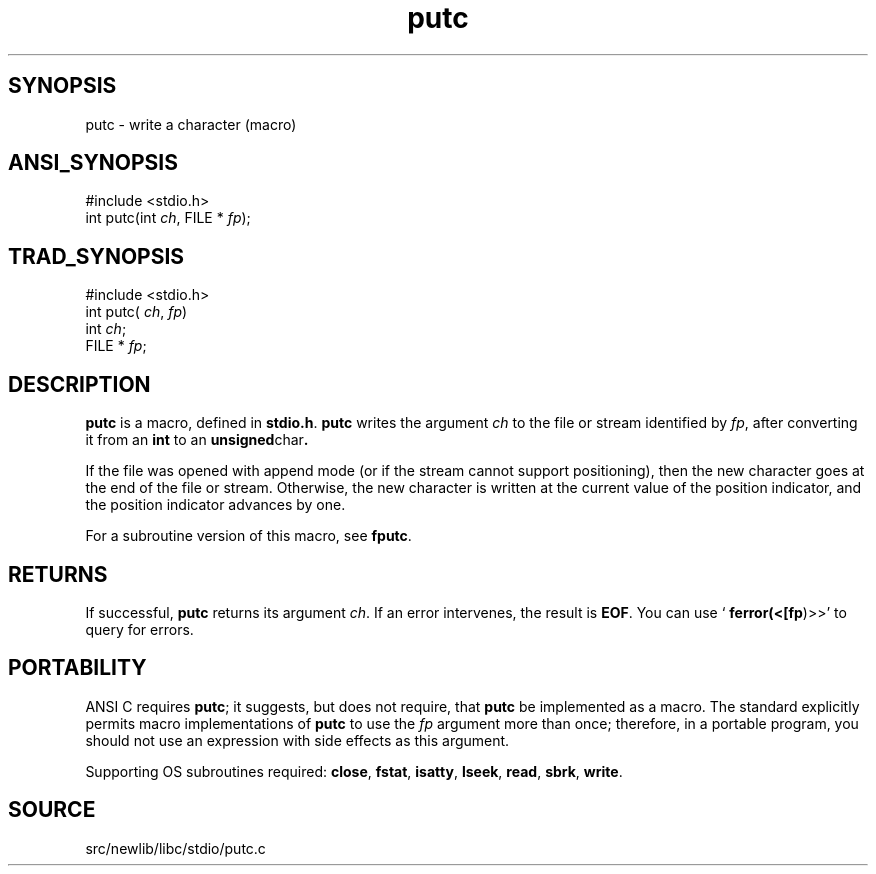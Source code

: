 .TH putc 3 "" "" ""
.SH SYNOPSIS
putc \- write a character (macro)
.SH ANSI_SYNOPSIS
#include <stdio.h>
.br
int putc(int 
.IR ch ,
FILE *
.IR fp );
.br
.SH TRAD_SYNOPSIS
#include <stdio.h>
.br
int putc(
.IR ch ,
.IR fp )
.br
int 
.IR ch ;
.br
FILE *
.IR fp ;
.br
.SH DESCRIPTION
.BR putc 
is a macro, defined in 
.BR stdio.h .
.BR putc 
writes the argument 
.IR ch 
to the file or stream identified by
.IR fp ,
after converting it from an 
.BR int 
to an 
.BR unsigned char .

If the file was opened with append mode (or if the stream cannot
support positioning), then the new character goes at the end of the
file or stream. Otherwise, the new character is written at the
current value of the position indicator, and the position indicator
advances by one.

For a subroutine version of this macro, see 
.BR fputc .
.SH RETURNS
If successful, 
.BR putc 
returns its argument 
.IR ch .
If an error
intervenes, the result is 
.BR EOF .
You can use `
.BR ferror(<[fp )>>'
to
query for errors.
.SH PORTABILITY
ANSI C requires 
.BR putc ;
it suggests, but does not require, that
.BR putc 
be implemented as a macro. The standard explicitly permits
macro implementations of 
.BR putc 
to use the 
.IR fp 
argument more than once;
therefore, in a portable program, you should not use an expression
with side effects as this argument.

Supporting OS subroutines required: 
.BR close ,
.BR fstat ,
.BR isatty ,
.BR lseek ,
.BR read ,
.BR sbrk ,
.BR write .
.SH SOURCE
src/newlib/libc/stdio/putc.c
